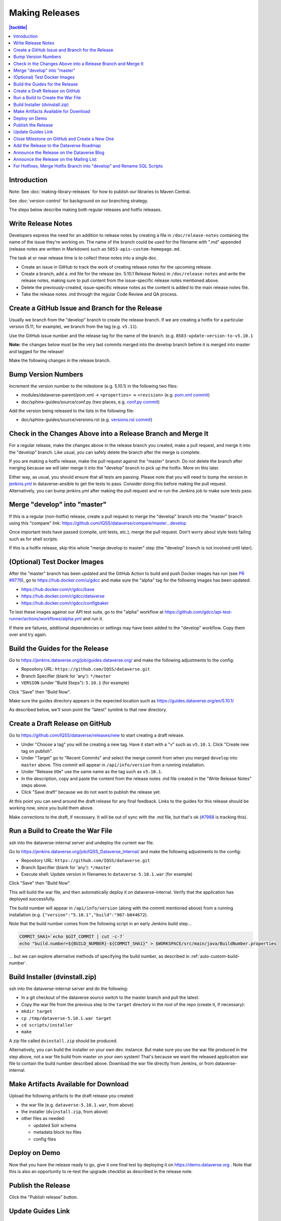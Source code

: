 ===============
Making Releases
===============

.. contents:: |toctitle|
	:local:

Introduction
------------

Note: See :doc:`making-library-releases` for how to publish our libraries to Maven Central. 

See :doc:`version-control` for background on our branching strategy.

The steps below describe making both regular releases and hotfix releases.

Write Release Notes
-------------------

Developers express the need for an addition to release notes by creating a file in ``/doc/release-notes`` containing the name of the issue they're working on. The name of the branch could be used for the filename with ".md" appended (release notes are written in Markdown) such as ``5053-apis-custom-homepage.md``. 

The task at or near release time is to collect these notes into a single doc.

- Create an issue in GitHub to track the work of creating release notes for the upcoming release.
- Create a branch, add a .md file for the release (ex. 5.10.1 Release Notes) in ``/doc/release-notes`` and write the release notes, making sure to pull content from the issue-specific release notes mentioned above.
- Delete the previously-created, issue-specific release notes as the content is added to the main release notes file.
- Take the release notes .md through the regular Code Review and QA process.

Create a GitHub Issue and Branch for the Release
------------------------------------------------

Usually we branch from the "develop" branch to create the release branch. If we are creating a hotfix for a particular version (5.11, for example), we branch from the tag (e.g. ``v5.11``).

Use the GitHub issue number and the release tag for the name of the branch. (e.g. ``8583-update-version-to-v5.10.1``

**Note:** the changes below must be the very last commits merged into the develop branch before it is merged into master and tagged for the release!

Make the following changes in the release branch.

Bump Version Numbers
--------------------

Increment the version number to the milestone (e.g. 5.10.1) in the following two files:

- modules/dataverse-parent/pom.xml -> ``<properties>`` -> ``<revision>`` (e.g. `pom.xml commit <https://github.com/IQSS/dataverse/commit/3943aa0>`_)
- doc/sphinx-guides/source/conf.py (two places, e.g. `conf.py commit <https://github.com/IQSS/dataverse/commit/18fd296>`_)  

Add the version being released to the lists in the following file:

- doc/sphinx-guides/source/versions.rst (e.g. `versions.rst commit <https://github.com/IQSS/dataverse/commit/0511245>`_)

Check in the Changes Above into a Release Branch and Merge It
-------------------------------------------------------------

For a regular release, make the changes above in the release branch you created, make a pull request, and merge it into the "develop" branch. Like usual, you can safely delete the branch after the merge is complete.

If you are making a hotfix release, make the pull request against the "master" branch. Do not delete the branch after merging because we will later merge it into the "develop" branch to pick up the hotfix. More on this later.

Either way, as usual, you should ensure that all tests are passing. Please note that you will need to bump the version in `jenkins.yml <https://github.com/GlobalDataverseCommunityConsortium/dataverse-ansible/blob/develop/tests/group_vars/jenkins.yml>`_ in dataverse-ansible to get the tests to pass. Consider doing this before making the pull request. Alternatively, you can bump jenkins.yml after making the pull request and re-run the Jenkins job to make sure tests pass.

Merge "develop" into "master"
-----------------------------

If this is a regular (non-hotfix) release, create a pull request to merge the "develop" branch into the "master" branch using this "compare" link: https://github.com/IQSS/dataverse/compare/master...develop

Once important tests have passed (compile, unit tests, etc.), merge the pull request. Don't worry about style tests failing such as for shell scripts. 

If this is a hotfix release, skip this whole "merge develop to master" step (the "develop" branch is not involved until later).

(Optional) Test Docker Images
-----------------------------

After the "master" branch has been updated and the GitHub Action to build and push Docker images has run (see `PR #9776 <https://github.com/IQSS/dataverse/pull/9776>`_), go to https://hub.docker.com/u/gdcc and make sure the "alpha" tag for the following images has been updated:

- https://hub.docker.com/r/gdcc/base
- https://hub.docker.com/r/gdcc/dataverse
- https://hub.docker.com/r/gdcc/configbaker

To test these images against our API test suite, go to the "alpha" workflow at https://github.com/gdcc/api-test-runner/actions/workflows/alpha.yml and run it.

If there are failures, additional dependencies or settings may have been added to the "develop" workflow. Copy them over and try again.

Build the Guides for the Release
--------------------------------

Go to https://jenkins.dataverse.org/job/guides.dataverse.org/ and make the following adjustments to the config:

- Repository URL: ``https://github.com/IQSS/dataverse.git``
- Branch Specifier (blank for 'any'): ``*/master``
- ``VERSION`` (under "Build Steps"): ``5.10.1`` (for example)

Click "Save" then "Build Now".

Make sure the guides directory appears in the expected location such as https://guides.dataverse.org/en/5.10.1/

As described below, we'll soon point the "latest" symlink to that new directory.

Create a Draft Release on GitHub
--------------------------------

Go to https://github.com/IQSS/dataverse/releases/new to start creating a draft release.

- Under "Choose a tag" you will be creating a new tag. Have it start with a "v" such as ``v5.10.1``. Click "Create new tag on publish".
- Under "Target" go to "Recent Commits" and select the merge commit from when you merged ``develop`` into ``master`` above. This commit will appear in ``/api/info/version`` from a running installation.
- Under "Release title" use the same name as the tag such as ``v5.10.1``.
- In the description, copy and paste the content from the release notes .md file created in the "Write Release Notes" steps above.
- Click "Save draft" because we do not want to publish the release yet.

At this point you can send around the draft release for any final feedback. Links to the guides for this release should be working now, since you build them above.

Make corrections to the draft, if necessary. It will be out of sync with the .md file, but that's ok (`#7988 <https://github.com/IQSS/dataverse/issues/7988>`_ is tracking this).

.. _run-build-create-war:

Run a Build to Create the War File
----------------------------------

ssh into the dataverse-internal server and undeploy the current war file.

Go to https://jenkins.dataverse.org/job/IQSS_Dataverse_Internal/ and make the following adjustments to the config:

- Repository URL: ``https://github.com/IQSS/dataverse.git``
- Branch Specifier (blank for 'any'): ``*/master``
- Execute shell: Update version in filenames to ``dataverse-5.10.1.war`` (for example)

Click "Save" then "Build Now".

This will build the war file, and then automatically deploy it on dataverse-internal. Verify that the application has deployed successfully. 

The build number will appear in ``/api/info/version`` (along with the commit mentioned above) from a running installation (e.g. ``{"version":"5.10.1","build":"907-b844672``). 

Note that the build number comes from the following script in an early Jenkins build step...

.. code-block:: bash

  COMMIT_SHA1=`echo $GIT_COMMIT | cut -c-7`
  echo "build.number=${BUILD_NUMBER}-${COMMIT_SHA1}" > $WORKSPACE/src/main/java/BuildNumber.properties

... but we can explore alternative methods of specifying the build number, as described in :ref:`auto-custom-build-number`.

Build Installer (dvinstall.zip)
-------------------------------

ssh into the dataverse-internal server and do the following:

- In a git checkout of the dataverse source switch to the master branch and pull the latest.
- Copy the war file from the previous step to the ``target`` directory in the root of the repo (create it, if necessary):
- ``mkdir target``
- ``cp /tmp/dataverse-5.10.1.war target``
- ``cd scripts/installer``
- ``make``

A zip file called ``dvinstall.zip`` should be produced.

Alternatively, you can build the installer on your own dev. instance. But make sure you use the war file produced in the step above, not a war file build from master on your own system! That's because we want the released application war file to contain the build number described above. Download the war file directly from Jenkins, or from dataverse-internal. 

Make Artifacts Available for Download
-------------------------------------

Upload the following artifacts to the draft release you created:

- the war file (e.g. ``dataverse-5.10.1.war``, from above)
- the installer (``dvinstall.zip``, from above)
- other files as needed:

  - updated Solr schema
  - metadata block tsv files
  - config files

Deploy on Demo
--------------

Now that you have the release ready to go, give it one final test by deploying it on https://demo.dataverse.org . Note that this is also an opportunity to re-test the upgrade checklist as described in the release note. 

Publish the Release
-------------------

Click the "Publish release" button.

Update Guides Link
------------------

"latest" at https://guides.dataverse.org/en/latest/ is a symlink to the directory with the latest release. That directory (e.g. ``5.10.1``) was put into place by the Jenkins "guides" job described above.

ssh into the guides server and update the symlink to point to the latest release, as in the example below.

.. code-block:: bash

  cd /var/www/html/en
  ln -s 5.10.1 latest



Close Milestone on GitHub and Create a New One
----------------------------------------------

You can find our milestones at https://github.com/IQSS/dataverse/milestones

Now that we've published the release, close the milestone and create a new one.

Note that for milestones we use just the number without the "v" (e.g. "5.10.1").

Add the Release to the Dataverse Roadmap
----------------------------------------

Add an entry to the list of releases at https://www.iq.harvard.edu/roadmap-dataverse-project 

Announce the Release on the Dataverse Blog
------------------------------------------

Make a blog post at https://dataverse.org/blog

Announce the Release on the Mailing List
----------------------------------------

Post a message at https://groups.google.com/g/dataverse-community

For Hotfixes, Merge Hotfix Branch into "develop" and Rename SQL Scripts
-----------------------------------------------------------------------

Note: this only applies to hotfixes!

We've merged the hotfix into the "master" branch but now we need the fixes (and version bump) in the "develop" branch. Make a new branch off the hotfix branch and create a pull request against develop. Merge conflicts are possible and this pull request should go through review and QA like normal. Afterwards it's fine to delete this branch and the hotfix branch that was merged into master.

Because of the hotfix version, any SQL scripts in "develop" should be renamed (from "5.11.0" to "5.11.1" for example). To read more about our naming conventions for SQL scripts, see :doc:`sql-upgrade-scripts`.

Please note that version bumps and SQL script renaming both require all open pull requests to be updated with the latest from the "develop" branch so you might want to add any SQL script renaming to the hotfix branch before you put it through QA to be merged with develop. This way, open pull requests only need to be updated once.

----

Previous: :doc:`containers` | Next: :doc:`tools`
